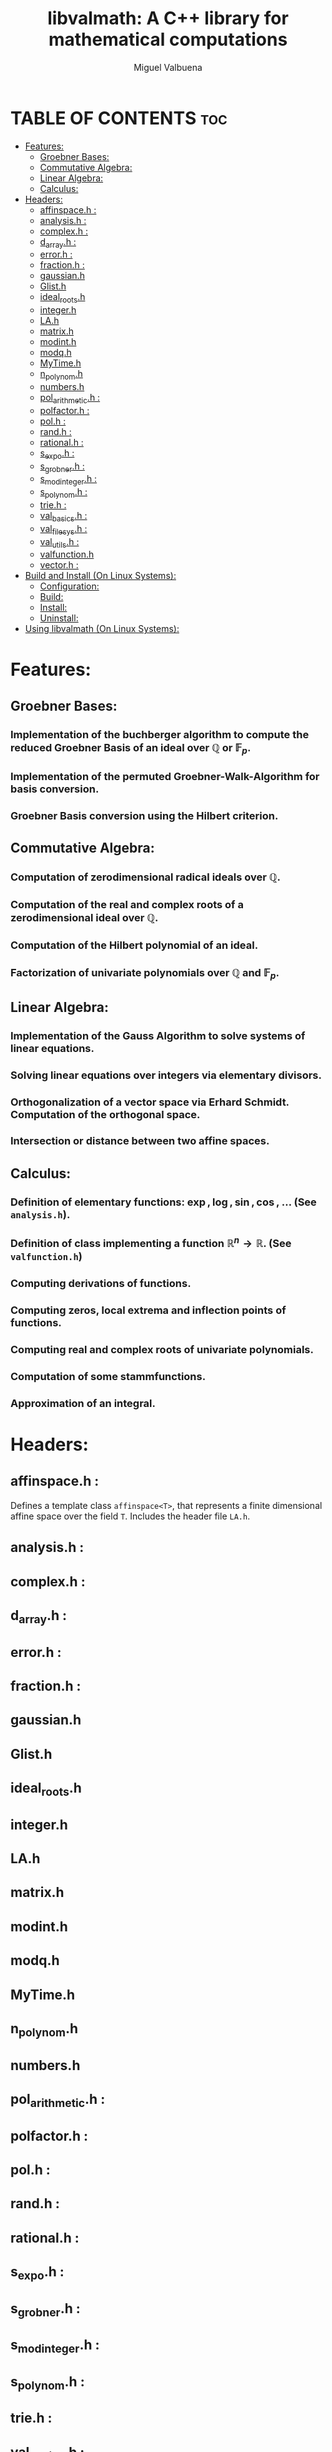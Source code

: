 #+title: libvalmath: A C++ library for mathematical computations
#+author: Miguel Valbuena


* TABLE OF CONTENTS :toc:
- [[#features][Features:]]
  - [[#groebner-bases][Groebner Bases:]]
  - [[#commutative-algebra][Commutative Algebra:]]
  - [[#linear-algebra][Linear Algebra:]]
  - [[#calculus][Calculus:]]
- [[#headers][Headers:]]
  - [[#affinspaceh-][affinspace.h :]]
  - [[#analysish-][analysis.h :]]
  - [[#complexh-][complex.h :]]
  - [[#d_arrayh-][d_array.h :]]
  - [[#errorh-][error.h :]]
  - [[#fractionh-][fraction.h :]]
  - [[#gaussianh][gaussian.h]]
  - [[#glisth][Glist.h]]
  - [[#ideal_rootsh][ideal_roots.h]]
  - [[#integerh][integer.h]]
  - [[#lah][LA.h]]
  - [[#matrixh][matrix.h]]
  - [[#modinth][modint.h]]
  - [[#modqh][modq.h]]
  - [[#mytimeh][MyTime.h]]
  - [[#n_polynomh][n_polynom.h]]
  - [[#numbersh][numbers.h]]
  - [[#pol_arithmetich-][pol_arithmetic.h :]]
  - [[#polfactorh-][polfactor.h :]]
  - [[#polh-][pol.h :]]
  - [[#randh-][rand.h :]]
  - [[#rationalh-][rational.h :]]
  - [[#s_expoh-][s_expo.h :]]
  - [[#s_grobnerh-][s_grobner.h :]]
  - [[#s_modintegerh-][s_modinteger.h :]]
  - [[#s_polynomh-][s_polynom.h :]]
  - [[#trieh-][trie.h :]]
  - [[#val_basicsh-][val_basics.h :]]
  - [[#val_filesysh-][val_filesys.h :]]
  - [[#val_utilsh-][val_utils.h :]]
  - [[#valfunctionh][valfunction.h]]
  - [[#vectorh-][vector.h :]]
- [[#build-and-install-on-linux-systems][Build and Install (On Linux Systems):]]
  - [[#configuration][Configuration:]]
  - [[#build][Build:]]
  - [[#install][Install:]]
  - [[#uninstall][Uninstall:]]
- [[#using-libvalmath-on-linux-systems][Using libvalmath (On Linux Systems):]]

* Features:
** Groebner Bases:

*** Implementation of the buchberger algorithm to compute the reduced Groebner Basis of an ideal over $\mathbb{Q}$ or $\mathbb{F}_p$.

*** Implementation of the permuted Groebner-Walk-Algorithm for basis conversion.

*** Groebner Basis conversion using the Hilbert criterion.

** Commutative Algebra:

*** Computation of zerodimensional radical ideals over $\mathbb{Q}$.

*** Computation of the real and complex roots of a zerodimensional ideal over $\mathbb{Q}$.

*** Computation of the Hilbert polynomial of an ideal.

*** Factorization of univariate polynomials over $\mathbb{Q}$ and $\mathbb{F}_p$.

** Linear Algebra:

*** Implementation of the Gauss Algorithm to solve systems of linear equations.

*** Solving linear equations over integers via elementary divisors.

*** Orthogonalization of a vector space via Erhard Schmidt. Computation of the orthogonal space.

*** Intersection or distance between two affine spaces.

** Calculus:

*** Definition of elementary functions: $\exp, \log, \sin, \cos$, ... (See ~analysis.h~).

*** Definition of class implementing a function $\mathbb{R}^n \rightarrow \mathbb{R}$. (See ~valfunction.h~)

*** Computing derivations of functions.

*** Computing zeros, local extrema and inflection points of functions.

*** Computing real and complex roots of univariate polynomials.

*** Computation of some stammfunctions.

*** Approximation of an integral.


* Headers:
** affinspace.h :
Defines a template class ~affinspace<T>~, that represents a finite dimensional affine space over the
field ~T~. Includes the header file ~LA.h~.

** analysis.h : 

** complex.h : 

** d_array.h :

** error.h : 

** fraction.h :

** gaussian.h

** Glist.h

** ideal_roots.h

** integer.h

** LA.h

** matrix.h

** modint.h

** modq.h

** MyTime.h

** n_polynom.h

** numbers.h

** pol_arithmetic.h :   

** polfactor.h : 

** pol.h : 

** rand.h : 

** rational.h :

** s_expo.h :

** s_grobner.h :

** s_modinteger.h :

** s_polynom.h :

** trie.h :

** val_basics.h :

** val_filesys.h :

** val_utils.h :

** valfunction.h

** vector.h :


* Build and Install (On Linux Systems):
After cloning this repository, go to the cloned directory and create a build-directory, e.g. :
~mkdir build && cd build~. Then run ~../configure~, this will create a Makefile. Finally build and
install with ~make~ and ~make install~.

** Configuration:
You can configure the installation path (default: /usr/local) and the c++-compiler (default: g++), via the
command ~../configure --prefix=<your/path> --cxx=<your compiler>~. For example:
#+BEGIN_CENTER
~../configure --prefix=~/.local --cxx=clang++~
#+END_CENTER
This would set the installation directory to ~/.local~ and build the library with the clang++ compiler.
If you don't want to change the defaults, just type ~../configure~ .

** Build:
Just type ~make~.

** Install:
Type ~make install~ or ~sudo make install~ (if sudo privileges are required).

** Uninstall:
Type ~make uninstall~ or ~sudo make uninstall~ (if sudo privileges are required).

* Using libvalmath (On Linux Systems):
After installing, use the library with the compilation flag '~val-config --cflags~' (for finding the headers)
and the linking flag '~val-config --libs~' (to link against the library).
